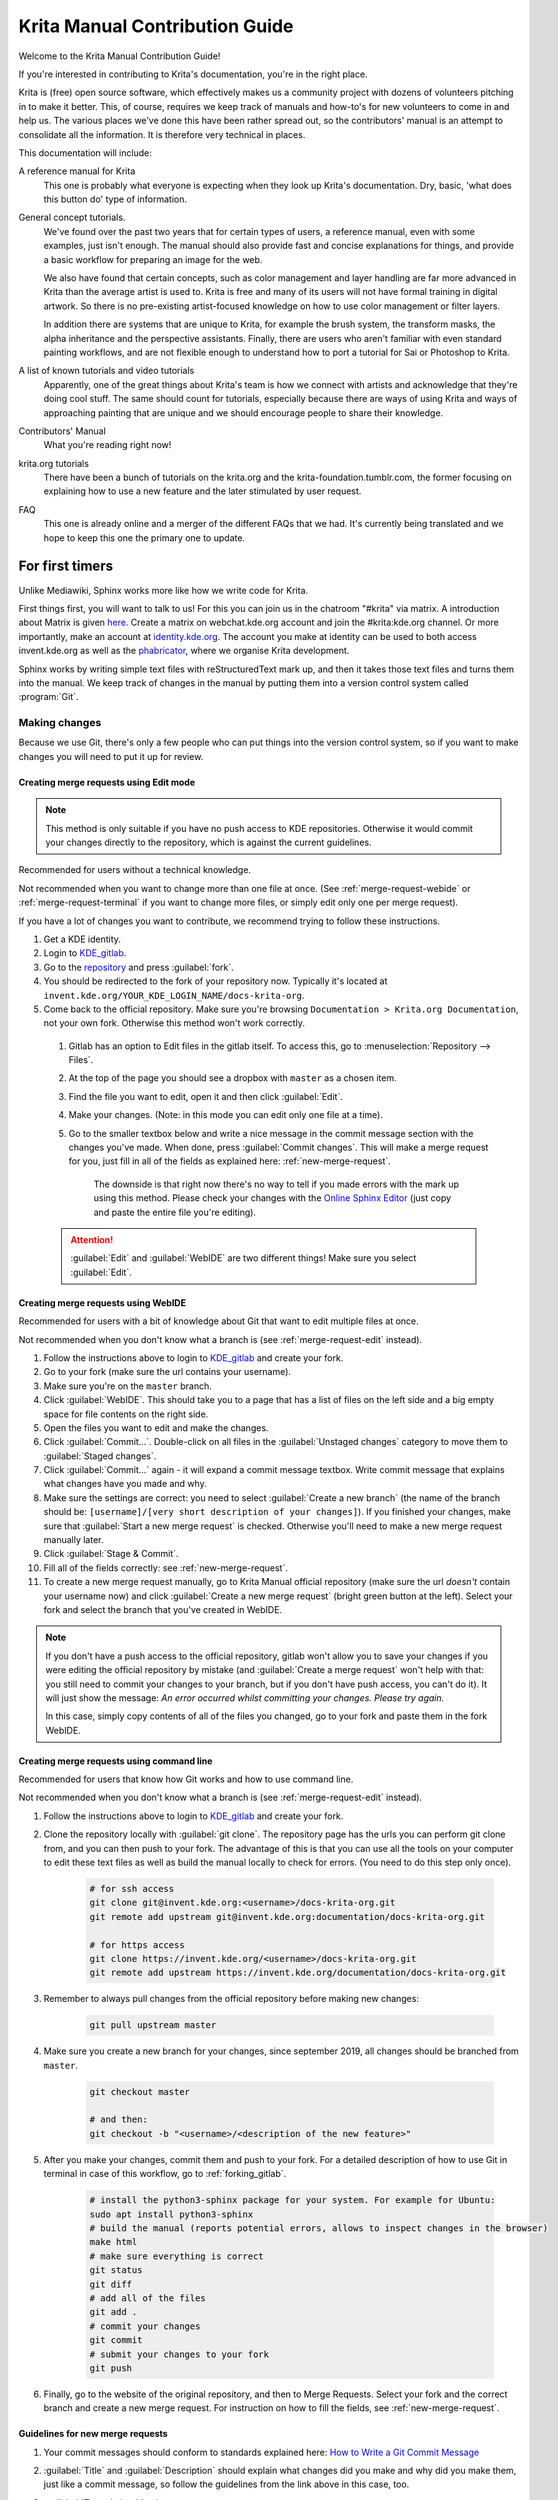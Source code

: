 .. meta::
   :description:
        Contributor's Readme for the Krita Manual.

.. metadata-placeholder

   :authors: - Wolthera van Hövell tot Westerflier <griffinvalley@gmail.com>
             - Micheal Abrahams
             - Agata Cacko <cacko.azh@gmail.com>

   :license: GNU free documentation license 1.3 or later.


.. Website shorthands. Sphinx/reStructuredText prefers it if you use shorthands when repeating websites.

.. _phabricator : https://phabricator.kde.org
.. _KDE_gitlab : https://invent.kde.org/
.. _Manual Project Workboard : https://phabricator.kde.org/project/view/135/
.. _repository : https://invent.kde.org/documentation/docs-krita-org/tree/master
.. _bugzilla : https://bugs.kde.org/

.. _krita_manual_contributors_guide:

===============================
Krita Manual Contribution Guide
===============================

Welcome to the Krita Manual Contribution Guide!

If you're interested in contributing to Krita's documentation, you're in the right place.

Krita is (free) open source software, which effectively makes us a community project with dozens of volunteers pitching in to make it better. This, of course, requires we keep track of manuals and how-to's for new volunteers to come in and help us. The various places we’ve done this have been rather spread out, so the contributors' manual is an attempt to consolidate all the information. It is therefore very technical in places.

This documentation will include:

A reference manual for Krita
    This one is probably what everyone is expecting when they look up Krita's documentation. Dry, basic, 'what does this button do' type of information.
General concept tutorials.
    We've found over the past two years that for certain types of users, a reference manual, even with some examples, just isn't enough. The manual should also provide fast and concise explanations for things, and provide a basic workflow for preparing an image for the web.

    We also have found that certain concepts, such as color management and layer handling are far more advanced in Krita than the average artist is used to. Krita is free and many of its users will not have formal training in digital artwork. So there is no pre-existing artist-focused knowledge on how to use color management or filter layers.

    In addition there are systems that are unique to Krita, for example the brush system, the transform masks, the alpha inheritance and the perspective assistants. Finally, there are users who aren't familiar with even standard painting workflows, and are not flexible enough to understand how to port a tutorial for Sai or Photoshop to Krita.
A list of known tutorials and video tutorials
    Apparently, one of the great things about Krita's team is how we connect with artists and acknowledge that they're doing cool stuff. The same should count for tutorials, especially because there are ways of using Krita and ways of approaching painting that are unique and we should encourage people to share their knowledge.
Contributors' Manual
    What you're reading right now!
krita.org tutorials
    There have been a bunch of tutorials on the krita.org and the krita-foundation.tumblr.com, the former focusing on explaining how to use a new feature and the later stimulated by user request.
FAQ
    This one is already online and a merger of the different FAQs that we had. It's currently being translated and we hope to keep this one the primary one to update.

For first timers
----------------

Unlike Mediawiki, Sphinx works more like how we write code for Krita.

First things first, you will want to talk to us! For this you can join us in the chatroom "#krita" via matrix. A introduction about Matrix is given `here <https://community.kde.org/Matrix>`_. Create a matrix on webchat.kde.org account and join the #krita:kde.org channel. Or more importantly, make an account at `identity.kde.org <https://identity.kde.org/>`_. The account you make at identity can be used to both access invent.kde.org as well as the `phabricator`_, where we organise Krita development.

Sphinx works by writing simple text files with reStructuredText mark up, and then it takes those text files and turns them into the manual. We keep track of changes in the manual by putting them into a version control system called :program:`Git`.

.. _making_changes_sphinx:

Making changes
~~~~~~~~~~~~~~

Because we use Git, there's only a few people who can put things into the version control system, so if you want to make changes you will need to put it up for review.


.. _merge-request-edit:

Creating merge requests using Edit mode
^^^^^^^^^^^^^^^^^^^^^^^^^^^^^^^^^^^^^^^

.. note::

    This method is only suitable if you have no push access to KDE repositories. Otherwise it would commit your changes directly to the repository, which is against the current guidelines.


Recommended for users without a technical knowledge.

Not recommended when you want to change more than one file at once. (See :ref:`merge-request-webide` or :ref:`merge-request-terminal` if you want to change more files, or simply edit only one per merge request).


If you have a lot of changes you want to contribute, we recommend trying to follow these instructions.

#. Get a KDE identity.
#. Login to `KDE_gitlab`_.
#. Go to the `repository`_ and press :guilabel:`fork`.
#. You should be redirected to the fork of your repository now. Typically it's located at ``invent.kde.org/YOUR_KDE_LOGIN_NAME/docs-krita-org``.

#. Come back to the official repository. Make sure you're browsing ``Documentation > Krita.org Documentation``, not your own fork. Otherwise this method won't work correctly.

 #. Gitlab has an option to Edit files in the gitlab itself. To access this, go to :menuselection:`Repository --> Files`.

 #. At the top of the page you should see a dropbox with ``master`` as a chosen item.

 #. Find the file you want to edit, open it and then click :guilabel:`Edit`.

 #. Make your changes. (Note: in this mode you can edit only one file at a time).

 #. Go to the smaller textbox below and write a nice message in the commit message section with the changes you've made. When done, press :guilabel:`Commit changes`. This will make a merge request for you, just fill in all of the fields as explained here: :ref:`new-merge-request`.

       The downside is that right now there's no way to tell if you made errors with the mark up using this method. Please check your changes with the `Online Sphinx Editor <https://livesphinx.herokuapp.com/>`_ (just copy and paste the entire file you're editing).

 .. attention::

      :guilabel:`Edit` and :guilabel:`WebIDE` are two different things! Make sure you select :guilabel:`Edit`.


.. image:: /images/gitlab/screenshot_editmode.png
   :width: 1000px

.. _merge-request-webide:

Creating merge requests using WebIDE
^^^^^^^^^^^^^^^^^^^^^^^^^^^^^^^^^^^^

Recommended for users with a bit of knowledge about Git that want to edit multiple files at once.

Not recommended when you don't know what a branch is (see :ref:`merge-request-edit` instead).


#. Follow the instructions above to login to `KDE_gitlab`_ and create your fork.

#. Go to your fork (make sure the url contains your username).

#. Make sure you're on the ``master`` branch.

#. Click :guilabel:`WebIDE`. This should take you to a page that has a list of files on the left side and a big empty space for file contents on the right side.

#. Open the files you want to edit and make the changes.

#. Click :guilabel:`Commit...`. Double-click on all files in the :guilabel:`Unstaged changes` category to move them to :guilabel:`Staged changes`.

#. Click :guilabel:`Commit...` again - it will expand a commit message textbox. Write commit message that explains what changes have you made and why.

#. Make sure the settings are correct: you need to select :guilabel:`Create a new branch` (the name of the branch should be: ``[username]/[very short description of your changes]``). If you finished your changes, make sure that :guilabel:`Start a new merge request` is checked. Otherwise you'll need to make a new merge request manually later.

#. Click :guilabel:`Stage & Commit`.

#. Fill all of the fields correctly: see :ref:`new-merge-request`.

#. To create a new merge request manually, go to Krita Manual official repository (make sure the url *doesn't* contain your username now) and click :guilabel:`Create a new merge request` (bright green button at the left). Select your fork and select the branch that you've created in WebIDE.

.. note::

   If you don't have a push access to the official repository, gitlab won't allow you to save your changes if you were editing the official repository by mistake (and :guilabel:`Create a merge request` won't help with that: you still need to commit your changes to your branch, but if you don't have push access, you can't do it). It will just show the message: *An error occurred whilst committing your changes. Please try again.*

   In this case, simply copy contents of all of the files you changed, go to your fork and paste them in the fork WebIDE.


.. _merge-request-terminal:

Creating merge requests using command line
^^^^^^^^^^^^^^^^^^^^^^^^^^^^^^^^^^^^^^^^^^

Recommended for users that know how Git works and how to use command line.

Not recommended when you don't know what a branch is (see :ref:`merge-request-edit` instead).

#. Follow the instructions above to login to `KDE_gitlab`_ and create your fork.

#. Clone the repository locally with :guilabel:`git clone`. The repository page has the urls you can perform git clone from, and you can then push to your fork. The advantage of this is that you can use all the tools on your computer to edit these text files as well as build the manual locally to check for errors. (You need to do this step only once).


    .. code-block:: bash

        # for ssh access
        git clone git@invent.kde.org:<username>/docs-krita-org.git
        git remote add upstream git@invent.kde.org:documentation/docs-krita-org.git

        # for https access
        git clone https://invent.kde.org/<username>/docs-krita-org.git
        git remote add upstream https://invent.kde.org/documentation/docs-krita-org.git

#. Remember to always pull changes from the official repository before making new changes:

    .. code-block:: bash

        git pull upstream master


#. Make sure you create a new branch for your changes, since september 2019, all changes should be branched from ``master``.


    .. code-block:: bash

        git checkout master

        # and then:
        git checkout -b "<username>/<description of the new feature>"



#. After you make your changes, commit them and push to your fork. For a detailed description of how to use Git in terminal in case of this workflow, go to :ref:`forking_gitlab`.

    .. code-block:: bash

        # install the python3-sphinx package for your system. For example for Ubuntu:
        sudo apt install python3-sphinx
        # build the manual (reports potential errors, allows to inspect changes in the browser)
        make html
        # make sure everything is correct
        git status
        git diff
        # add all of the files
        git add .
        # commit your changes
        git commit
        # submit your changes to your fork
        git push

#. Finally, go to the website of the original repository, and then to Merge Requests. Select your fork and the correct branch and create a new merge request. For instruction on how to fill the fields, see :ref:`new-merge-request`.


.. _new-merge-request:

Guidelines for new merge requests
^^^^^^^^^^^^^^^^^^^^^^^^^^^^^^^^^

#. Your commit messages should conform to standards explained here: `How to Write a Git Commit Message <https://chris.beams.io/posts/git-commit/>`_

#. :guilabel:`Title` and :guilabel:`Description` should explain what changes did you make and why did you make them, just like a commit message, so follow the guidelines from the link above in this case, too.

#. :guilabel:`Target` should point to ``master``.

#. If you're sure the merge request will demand some changes later, start the title of your merge request with :code:`[WIP]`.

#. Make sure you checked :guilabel:`Allow commits from members who can merge to the target branch.` -- it is often needed for technical reasons that merge request is rebased on master, which technically changes the merge request, but it doesn't change the actual content of it. Rebase can be done by you or by the reviewer -- if you don't want to be bothered later too much, better check this checkbox so the reviewer can do it themselves with only a few clicks.

#. You can safely check :guilabel:`Delete source branch when merge request is accepted` in most cases.

#. Unless your reviewers tell you otherwise, check :guilabel:`Squash commits when merge request is accepted`. The first line of the commit message will come from the :guilabel:`Title` of your merge request and the rest of it will be taken from the :guilabel:`Description` of the merge request.

#. When you finish creating your merge request, go to IRC (see :ref:`internet_relay_chat`) and ask someone with push access to add the ``Needs Review`` label on your merge request.

#. You might get feedback on your merge request if it has mistakes. Just fix the mistakes in your branch in one of the following ways.

    * If you want to use :guilabel:`Edit` mode, just go to :guilabel:`Changes` section of the merge request and click on the pencil icon (with a tooltip that says *Edit*) to use the Edit mode again.

    * If you want to use :guilabel:`WebIDE` mode, go to your fork, select the branch your changes are on and go to the WebIDE.

    * If you edit files on your computer and work with terminal, make sure you're on the correct branch and push your changes - gitlab will update your merge request automatically.

    After making changes, make sure you ask someone to change the label to ``Needs Review`` again.


For more detailed information, check out :ref:`forking_gitlab` in the technical section.

.. note::

    At the time of writing this guide setting labels on merge requests is only possible by contributors with write access to the official repository. (If you don't know what that means, you're most probably not one of them). Because of that, when you create or change your merge request you need to get on IRC (see :ref:`the_krita_community`) and ask someone to label it for you.

Building the manual in the command line
^^^^^^^^^^^^^^^^^^^^^^^^^^^^^^^^^^^^^^^

For those that first want to try out some changes before embarking on a merge
request right away (and already know how to use git and the command line) this
is described as part of step 5. in :ref:`merge-request-terminal`.


General philosophy
------------------

This is for determining what is an appropriate writing style. A writing style, whether we consider its practical or aesthetic qualities, is usually underpinned by a goal or general philosophy. What do we want to achieve with the manual, and for whom is the manual meant?

Demographics and target audience(s)
~~~~~~~~~~~~~~~~~~~~~~~~~~~~~~~~~~~

We cannot talk about a demographic in the sense that we know all Krita users are 55 year old men. Krita is used by a hugely different amount of people, and we are actually kind of proud that we have such a varied userbase.

Despite that, we know a couple of things about our users:

* They are artists. This is explicitly the type of users that we target.

    * Therefore, we know they prefer pretty pictures.
    * They are visual.
    * They are trying to achieve pretty pictures.

Therefore, the implicit goal of each page would be to get the feature used for pretty pictures.

Other than that, we've observed the following groups:

* High-school and college students trying out drawing software for illustrations. These usually have some previous experience with drawing software, like Painttool Sai or Photoshop, but need to be introduced to possibilities in :program:`Krita`. This group's strength is that they share a lot of information with each other like tips and tricks and tutorials.
* Professionals, people who earn their money with digital drawing software. The strength of this group is that they have a lot of know-how and are willing to donate to improve the program. These come in two types:

    * Non technical professionals. These are people who do not really grasp the more mathematical bits of a piece of software, but have developed solid workflows over the years and work with software using their finely honed instincts. These tend to be illustrators, painters and people working with print.
    * Technical professionals. These are people who use :program:`Krita` as part of a pipeline, and care about the precise maths and pixel pushing. These tend to be people working in the games and VFX industry, but occasionally there's a scientist in there as well.

* Adult and elderly hobbyists. This group doesn't know much about computers, and they always seem to get snagged on that one little step missing from a tutorial. Their strength as a group is that they adapt unconventional workflows from real life that the student wouldn't know about and the professional has no time for and create cool stuff with that, as well as that they have a tempering effect on the first group in the larger community.

From these four groups...

* there's only one that is technical. Which is why we need the concept pages, so that we can create a solid base to write our manual texts on top of.
* three of them likely have previous experience with software and may need migration guides and be told how.
* two of them need to know how to get Krita to cooperate with other software.
* two of them have no clue what they are doing and may need to be guided through the most basic of steps.

From that we can get the following rules:

General Writing
~~~~~~~~~~~~~~~

Use American English if possible.
    We use American English in the manual, in accordance to Krita's UI being American English by default.
Keep the language polite, but do not use academic language.
    As a community, we want to be welcoming to the users, so we try to avoid language that is unwelcoming. Swearing is already not condoned by KDE, but going to the far other end, an academic style where neither writer nor reader is acknowledged might give the idea that the text is far more complex than necessary, and thus scare away users.
Avoid using GIFs (open for debate)
    The reason is that people with epilepsy may be affected by fast moving images. Similarly, GIFs can sometimes carry too much of the burden of explanation. If you can't help but use GIFs, at the least notify the reader of this in the introduction of the page.
Keep it translation compatible
    This consists of using SVG for infographics, and using the appropriate markup for a given text.

Regarding photos and paintings
~~~~~~~~~~~~~~~~~~~~~~~~~~~~~~

* I would like to discourage photos and traditional paintings in the manual if they are not illustrating a concept. The reason is that it is very silly and a little dishonest to show Rembrandt's work inside the Krita GUI, when we have so many modern works that were made in Krita. All of the pepper&carrot artwork was made in Krita and the original files are available, so when you do not have an image handy, start there. Photos should be avoided because Krita is a painting program. Too many photos can give the impression Krita is trying to be a solution for photo retouching, which really isn't the focus.
* Of course, we still want to show certain concepts in play in photos and master paintings, such as glossing or indirect light. In this case, add a caption that mentions the name of the painting or the painter, or mentions it's a photograph.
* Photos can still be used for photobashing and the like, but only if it's obviously used in the context of photobashing.

Regarding images in general
~~~~~~~~~~~~~~~~~~~~~~~~~~~

* Avoid text in the images and use the caption instead. You can do this with the figure directive.
* If you do need to use text, make either an SVG, so the text inside can be manipulated easier, or try to minimize the amount of text.
* Try to make your images high quality/cute. Let's give people the idea that they are using a program for drawing!
* Remember that the manual is licensed under GDPL 1.3, so images submitted will be licensed under that. In the case of CC-By-Sa/CC-By ensure that the file gets attributed appropriately through a figure caption. Needless to say, don't submit images that cannot be licensed under either license.

Protocol
--------

So here we line out all the boring workflows.

Tagging and Branches
~~~~~~~~~~~~~~~~~~~~

Adding and removing text will be done in the ``draft`` branch.

Proofreading results for old pages will be considered as bugfixes and thus will go into the ``master`` branch and merged into the ``draft`` branch as necessary.

Before the ``draft`` branch is merged for a given release:

* The master branch will be tagged with the old version.
* The draft branch is first double checked that it has updated version number and updated epub cover.

The ``draft`` branch will not be merged until the day before a release to keep the pages intact for long enough.

Each release will have a version of the epub uploaded as part of the release process.
.. Where do we get the POT files from? Even the translated versions?

Removing Pages
~~~~~~~~~~~~~~

If a feature is removed in a certain version, the corresponding pages:

1. Will first be marked deprecated.

    This can be done as so::

        .. deprecated:: version number

            Text to indicate what the user should do without this feature.

2. Will be linked on a page called 'deprecated'
3. If the next version rolls around, all the pages linked in the deprecated section will be removed.

Adding Pages
~~~~~~~~~~~~

1. Ensure that it is located in the right place.
2. Follow the :ref:`krita_markup_conventions` to ensure the page is formatted correctly.
3. Add the page to the TOC.
4. If the feature is new, add in versionadded::

    .. versionadded:: version number

        optional something or the other.

As with images, don't add text that you do not have permission to add. This means that text is either written by you, or you have permission to port it from the original author. The manual is GDPL 1.3+ so the text will be relicensed under that.


Changing Pages
~~~~~~~~~~~~~~

If you fully rewrite a page, as opposed to proofreading it, the resulting page should be reviewed.

If you change a page because a feature has changed, and you have commit access, the change can be pushed without review (unless you feel more comfortable with a review), but you should add::

    .. versionchanged:: version number

        This and that changed.

In all cases, check if you want to add yourself to the author field in the metadata section on top.

Using deprecated, versionadded and versionchanged with the version number allows us to easily search the manual for these terms with grep:

.. code:: bash

    grep -d recurse versionadded * --exclude-dir={_build,locale}

Faulty pages
~~~~~~~~~~~~

If a page slips through the cracks, either...

* Make a merge request per the :ref:`making_changes_sphinx` section.
* Make a task at the `Manual Project Workboard`_.
* Make a bug at `bugzilla`_ under the project Krita in the section 'documentation'.

Proofreading
~~~~~~~~~~~~

There are two types of proofreading that needs to be done.

The most important one is **reviewing changes people make**. You can do this on `KDE_gitlab`_ in two ways:

1. Reviewing merge requests

   You can help review merge requests. Request reviewing is usually done by programmers to find mistakes in each other's code, but because programming code is text based just like regular text, we can use this to check against typos as well!

    A merge request, is an amount of changes done in a document (added, removed) put into a machine readable file. When someone submits a review request (on system like gitlab or github this is a merge or pull request), people who maintain the original files will have to look them over and can make comments about things needing to change. This allows them to comment on things like typos, over-complicated writing but also things that are incorrect. After a patch has been accepted it can be pushed into the version control system.

2. Commenting on changes in the manual.

    Commenting changes happens after the fact. You can comment on a change by going to the commit message (from the repository page, go to history and then click on an entry), where you will be able to make comments on the changes made.

In both cases, the interface consists of the difference being shown, with on the left the old version, and on the right the new version. Lines that have been added will be marked in green while lines that have been removed will be marked with red. You can click a speech bubble icon to add an 'inline' comment.

The second major way the manual needs to be proofread is **over the whole file**. Many of the pages have only been checked for correctness but not for style and grammar.

For this you will need to follow the :ref:`making_changes_sphinx` section, so that you can have full access to the pages and edit them.

Translating
~~~~~~~~~~~

Translation of the manual is handled by the `KDE localization community <https://l10n.kde.org/>`_. To join the translation effort, go to the localization site, select the list of `translation teams <https://l10n.kde.org/teams-list.php>`_, select the language you wish to translate for, and follow the instructions on the team page to get in contact with fellow translators.

The localization team has access to the PO files for this manual, which is a file type used by translation programs like POEdit and Lokalize. A translation team is able to work together on translating these files and uploading them to the translations SVN. A special script will then take the translations from the SVN and bring them to the manual section to be incorporated on a daily basis.

Images can be translated if a translation team wants to provide their own images. All images in the image folder are by default for 'en'. When you want to translate a specific image, go into that folder and add another folder with your language code to add in the translated versions of images. So Sphinx will search for a dutch version of :file:`/images/Pixels-brushstroke.png` at :file:`/images/nl/Pixels-brushstroke.png` and for a dutch version of :file:`/images/dockers/Krita-tutorial2-I.1-2.png` in :file:`/images/dockers/nl/Krita-tutorial2-I.1-2.png`.

Finished translations also need to be added to the build script to show up online. Translator teams which are confident in the state of their translation should contact the main Krita team via the kimageshop mailinglist(kimageshop@kde.org), or foundation@krita.org, to accomplish this.

Other
-----

For restructured text conventions, check :ref:`krita_markup_conventions`.
